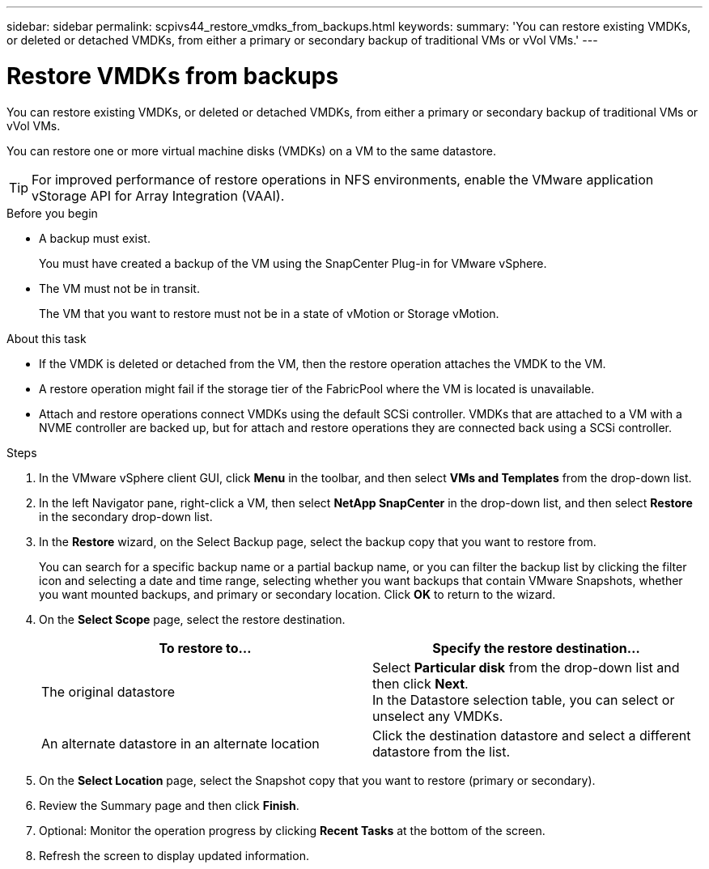 ---
sidebar: sidebar
permalink: scpivs44_restore_vmdks_from_backups.html
keywords:
summary: 'You can restore existing VMDKs, or deleted or detached VMDKs, from either a primary or secondary backup of traditional VMs or vVol VMs.'
---

= Restore VMDKs from backups
:hardbreaks:
:nofooter:
:icons: font
:linkattrs:
:imagesdir: ./media/

//
// This file was created with NDAC Version 2.0 (August 17, 2020)
//
// 2020-09-09 12:24:24.476237
//

[.lead]
You can restore existing VMDKs, or deleted or detached VMDKs, from either a primary or secondary backup of traditional VMs or vVol VMs.

You can restore one or more virtual machine disks (VMDKs) on a VM to the same datastore.

[TIP]
For improved performance of restore operations in NFS environments, enable the VMware application vStorage API for Array Integration (VAAI).
//Burt 1377556 Mar2021 Ronya

.Before you begin

* A backup must exist.
+
You must have created a backup of the VM using the SnapCenter Plug-in for VMware vSphere.

* The VM must not be in transit.
+
The VM that you want to restore must not be in a state of vMotion or Storage vMotion.

.About this task

* If the VMDK is deleted or detached from the VM, then the restore operation attaches the VMDK to the VM.
* A restore operation might fail if the storage tier of the FabricPool where the VM is located is unavailable.
* Attach and restore operations connect VMDKs using the default SCSi controller. VMDKs that are attached to a VM with a NVME controller are backed up, but for attach and restore operations they are connected back using a SCSi controller.

.Steps

. In the VMware vSphere client GUI, click *Menu* in the toolbar, and then select *VMs and Templates* from the drop-down list.
. In the left Navigator pane, right-click a VM, then select *NetApp SnapCenter* in the drop-down list, and then select *Restore* in the secondary drop-down list.
. In the *Restore* wizard, on the Select Backup page, select the backup copy that you want to restore from.
+
You can search for a specific backup name or a partial backup name, or you can filter the backup list by clicking the filter icon and selecting a date and time range, selecting whether you want backups that contain VMware Snapshots, whether you want mounted backups, and primary or secondary location. Click *OK* to return to the wizard.

. On the *Select Scope* page, select the restore destination.
+
|===
|To restore to… |Specify the restore destination…

|The original datastore
|Select *Particular disk* from the drop-down list and then click *Next*.
In the Datastore selection table, you can select or unselect any VMDKs.
// BURT 1378132 observation 34, March 2021 Ronya
|An alternate datastore in an alternate location
// BURT 1378132 observation 35, March 2021 Ronya
|Click the destination datastore and select a different datastore from the list.
|===
// BURT 1378132 observation 36, March 2021 Ronya

. On the *Select Location* page, select the Snapshot copy that you want to restore (primary or secondary).
. Review the Summary page and then click *Finish*.
. Optional: Monitor the operation progress by clicking *Recent Tasks* at the bottom of the screen.
. Refresh the screen to display updated information.
